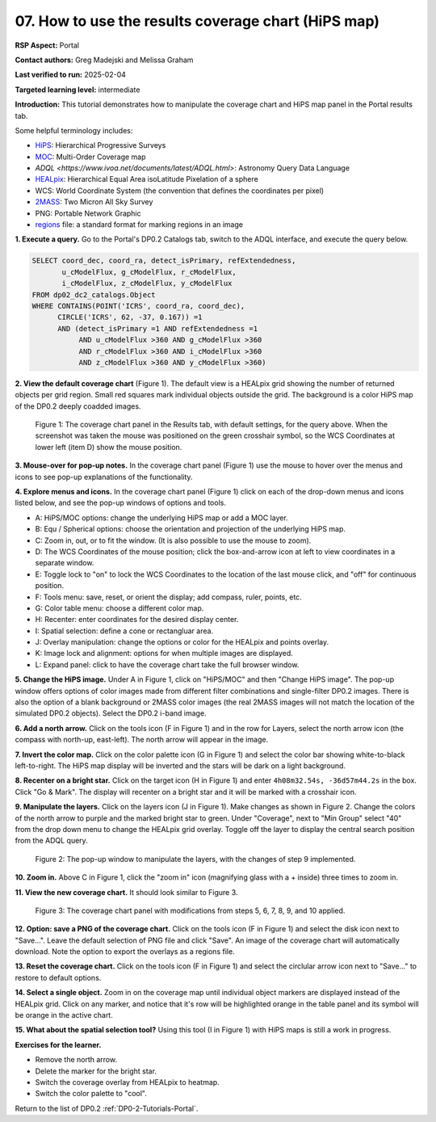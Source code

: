 .. This is the beginning of a new tutorial focussing on learning to study variability using features of the Rubin Portal

.. Review the README on instructions to contribute.
.. Review the style guide to keep a consistent approach to the documentation.
.. Static objects, such as figures, should be stored in the _static directory. Review the _static/README on instructions to contribute.
.. Do not remove the comments that describe each section. They are included to provide guidance to contributors.
.. Do not remove other content provided in the templates, such as a section. Instead, comment out the content and include comments to explain the situation. For example:
	- If a section within the template is not needed, comment out the section title and label reference. Do not delete the expected section title, reference or related comments provided from the template.
    - If a file cannot include a title (surrounded by ampersands (#)), comment out the title from the template and include a comment explaining why this is implemented (in addition to applying the ``title`` directive).

.. This is the label that can be used for cross referencing this file.
.. Recommended title label format is "Directory Name"-"Title Name" -- Spaces should be replaced by hyphens.
.. _Tutorials-Examples-DP0-2-Portal-howto-hips:
.. Each section should include a label for cross referencing to a given area.
.. Recommended format for all labels is "Title Name"-"Section Name" -- Spaces should be replaced by hyphens.
.. To reference a label that isn't associated with an reST object such as a title or figure, you must include the link and explicit title using the syntax :ref:`link text <label-name>`.
.. A warning will alert you of identical labels during the linkcheck process.

####################################################
07. How to use the results coverage chart (HiPS map)
####################################################

.. This section should provide a brief, top-level description of the page.

**RSP Aspect:** Portal

**Contact authors:** Greg Madejski and Melissa Graham

**Last verified to run:** 2025-02-04

**Targeted learning level:** intermediate 

**Introduction:**
This tutorial demonstrates how to manipulate the coverage chart and HiPS map panel in the Portal results tab.

Some helpful terminology includes:

* `HiPS <https://aladin.cds.unistra.fr/hips/>`_: Hierarchical Progressive Surveys 
* `MOC <https://www.ivoa.net/documents/MOC/>`_: Multi-Order Coverage map 
* `ADQL <https://www.ivoa.net/documents/latest/ADQL.html>`: Astronomy Query Data Language
* `HEALpix <https://healpix.sourceforge.io/>`_: Hierarchical Equal Area isoLatitude Pixelation of a sphere
* WCS: World Coordinate System (the convention that defines the coordinates per pixel)
* `2MASS <https://irsa.ipac.caltech.edu/Missions/2mass.html>`_: Two Micron All Sky Survey 
* PNG: Portable Network Graphic
* `regions <https://ds9.si.edu/doc/ref/region.html>`_ file: a standard format for marking regions in an image

**1. Execute a query.**
Go to the Portal's DP0.2 Catalogs tab, switch to the ADQL interface, and execute the query below.

.. code-block:: SQL

  SELECT coord_dec, coord_ra, detect_isPrimary, refExtendedness, 
         u_cModelFlux, g_cModelFlux, r_cModelFlux, 
         i_cModelFlux, z_cModelFlux, y_cModelFlux 
  FROM dp02_dc2_catalogs.Object 
  WHERE CONTAINS(POINT('ICRS', coord_ra, coord_dec), 
        CIRCLE('ICRS', 62, -37, 0.167)) =1 
        AND (detect_isPrimary =1 AND refExtendedness =1 
             AND u_cModelFlux >360 AND g_cModelFlux >360 
             AND r_cModelFlux >360 AND i_cModelFlux >360 
             AND z_cModelFlux >360 AND y_cModelFlux >360)

**2. View the default coverage chart** (Figure 1).
The default view is a HEALpix grid showing the number of returned objects per grid region.
Small red squares mark individual objects outside the grid.
The background is a color HiPS map of the DP0.2 deeply coadded images.

.. figure:: /_static/portal-howto-hips-1.png
    :name: portal-howto-hips-1
    :alt: The default view of the coverage chart.

    Figure 1: The coverage chart panel in the Results tab, with default settings, for the query above. When the screenshot was taken the mouse was positioned on the green crosshair symbol, so the WCS Coordinates at lower left (item D) show the mouse position.


**3. Mouse-over for pop-up notes.**
In the coverage chart panel (Figure 1) use the mouse to hover over the menus and icons to see pop-up explanations of the functionality.

**4. Explore menus and icons.**
In the coverage chart panel (Figure 1) click on each of the drop-down menus and icons listed below, and see the pop-up windows of options and tools.

* A: HiPS/MOC options: change the underlying HiPS map or add a MOC layer.
* B: Equ / Spherical options: choose the orientation and projection of the underlying HiPS map.
* C: Zoom in, out, or to fit the window. (It is also possible to use the mouse to zoom).
* D: The WCS Coordinates of the mouse position; click the box-and-arrow icon at left to view coordinates in a separate window.
* E: Toggle lock to "on" to lock the WCS Coordinates to the location of the last mouse click, and "off" for continuous position.
* F: Tools menu: save, reset, or orient the display; add compass, ruler, points, etc.
* G: Color table menu: choose a different color map.
* H: Recenter: enter coordinates for the desired display center.
* I: Spatial selection: define a cone or rectangluar area.
* J: Overlay manipulation: change the options or color for the HEALpix and points overlay.
* K: Image lock and alignment: options for when multiple images are displayed.
* L: Expand panel: click to have the coverage chart take the full browser window.

**5. Change the HiPS image.**
Under A in Figure 1, click on "HiPS/MOC" and then "Change HiPS image".
The pop-up window offers options of color images made from different filter combinations and single-filter DP0.2 images.
There is also the option of a blank background or 2MASS color images (the real 2MASS images will not match the location of the simulated DP0.2 objects).
Select the DP0.2 i-band image.

**6. Add a north arrow.**
Click on the tools icon (F in Figure 1) and in the row for Layers, select the north arrow icon (the compass with north-up, east-left).
The north arrow will appear in the image. 

**7. Invert the color map.**
Click on the color palette icon (G in Figure 1) and select the color bar showing white-to-black left-to-right.
The HiPS map display will be inverted and the stars will be dark on a light background.

**8. Recenter on a bright star.**
Click on the target icon (H in Figure 1) and enter ``4h08m32.54s, -36d57m44.2s`` in the box.
Click "Go & Mark".
The display will recenter on a bright star and it will be marked with a crosshair icon.

**9. Manipulate the layers.**
Click on the layers icon (J in Figure 1).
Make changes as shown in Figure 2.
Change the colors of the north arrow to purple and the marked bright star to green.
Under "Coverage", next to "Min Group" select "40" from the drop down menu to change the HEALpix grid overlay.
Toggle off the layer to display the central search position from the ADQL query.

.. figure:: /_static/portal-howto-hips-2.png
    :name: portal-howto-hips-2
    :alt: The pop-up window for overlays.

    Figure 2: The pop-up window to manipulate the layers, with the changes of step 9 implemented.

**10. Zoom in.**
Above C in Figure 1, click the "zoom in" icon (magnifying glass with a + inside) three times to zoom in.

**11. View the new coverage chart.**
It should look similar to Figure 3.

.. figure:: /_static/portal-howto-hips-3.png
    :name: portal-howto-hips-3
    :alt: The new view of the manipulated coverage chart.

    Figure 3: The coverage chart panel with modifications from steps 5, 6, 7, 8, 9, and 10 applied.


**12. Option: save a PNG of the coverage chart.**
Click on the tools icon (F in Figure 1) and select the disk icon next to "Save...".
Leave the default selection of PNG file and click "Save".
An image of the coverage chart will automatically download.
Note the option to export the overlays as a regions file.

**13. Reset the coverage chart.**
Click on the tools icon (F in Figure 1) and select the circlular arrow icon next to "Save..." to restore to default options.

**14. Select a single object.**
Zoom in on the coverage map until individual object markers are displayed instead of the HEALpix grid.
Click on any marker, and notice that it's row will be highlighted orange in the table panel and its symbol will be orange in the active chart.

**15. What about the spatial selection tool?**
Using this tool (I in Figure 1) with HiPS maps is still a work in progress.

**Exercises for the learner.**

* Remove the north arrow.
* Delete the marker for the bright star.
* Switch the coverage overlay from HEALpix to heatmap.
* Switch the color palette to "cool".

Return to the list of DP0.2 :ref:`DP0-2-Tutorials-Portal`.
